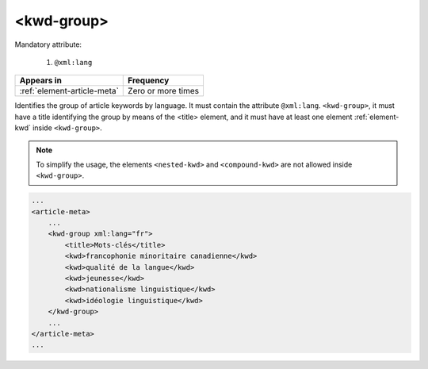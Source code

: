 .. _element-kwd-group:

<kwd-group>
===========

Mandatory attribute:

  1. ``@xml:lang``

+------------------------------+--------------------+
| Appears in                   | Frequency          |
+==============================+====================+
| :ref:`element-article-meta`  | Zero or more times |
+------------------------------+--------------------+

Identifies the group of article keywords by language. It must contain the attribute ``@xml:lang``. ``<kwd-group>``, it must have a title identifying the group by
means of the <title> element, and it must have at least one element :ref:`element-kwd` inside ``<kwd-group>``.

.. note::

    To simplify the usage, the elements ``<nested-kwd>`` and ``<compound-kwd>`` are not allowed inside ``<kwd-group>``.

.. code-block:: xml

    ...
    <article-meta>
        ...
        <kwd-group xml:lang="fr">
            <title>Mots-clés</title>
            <kwd>francophonie minoritaire canadienne</kwd>
            <kwd>qualité de la langue</kwd>
            <kwd>jeunesse</kwd>
            <kwd>nationalisme linguistique</kwd>
            <kwd>idéologie linguistique</kwd>
        </kwd-group>
        ...
    </article-meta>
    ...



.. {"reviewed_on": "20180509", "by": "fabio.batalha@erudit.org"}
